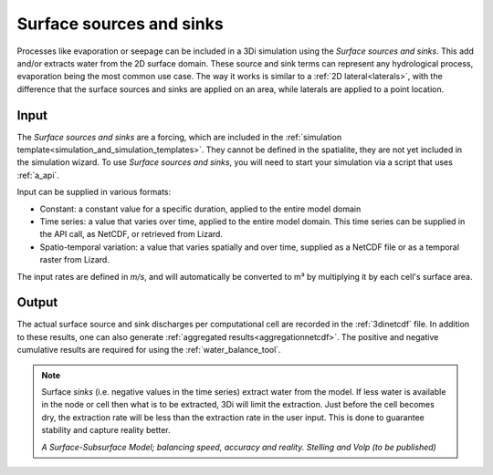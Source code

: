 .. _sssdischarges:

Surface sources and sinks
=========================

Processes like evaporation or seepage can be included in a 3Di simulation using the *Surface sources and sinks*. This add and/or extracts water from the 2D surface domain. These source and sink terms can represent any hydrological process, evaporation being the most common use case. The way it works is similar to a :ref:`2D lateral<laterals>`, with the difference that the surface sources and sinks are applied on an area, while laterals are applied to a point location.


Input
^^^^^

The *Surface sources and sinks* are a forcing, which are included in the :ref:`simulation template<simulation_and_simulation_templates>`. They cannot be defined in the spatialite, they are not yet included in the simulation wizard. To use *Surface sources and sinks*, you will need to start your simulation via a script that uses :ref:`a_api`.

Input can be supplied in various formats:

- Constant: a constant value for a specific duration, applied to the entire model domain

- Time series: a value that varies over time, applied to the entire model domain. This time series can be supplied in the API call, as NetCDF, or retrieved from Lizard.

- Spatio-temporal variation: a value that varies spatially and over time, supplied as a NetCDF file or as a temporal raster from Lizard.

The input rates are defined in *m/s*, and will automatically be converted to m³ by multiplying it by each cell's surface area.

Output
^^^^^^^^^^

The actual surface source and sink discharges per computational cell are recorded in the :ref:`3dinetcdf` file. In addition to these results, one can also generate  :ref:`aggregated results<aggregationnetcdf>`. The positive and negative cumulative results are required for using the :ref:`water_balance_tool`.


.. note::
   Surface *sinks* (i.e. negative values in the time series) extract water from the model. If less water is available in the node or cell then what is to be extracted, 3Di will limit the extraction. Just before the cell becomes dry, the extraction rate will be less than the extraction rate in the user input. This is done to guarantee stability and capture reality better.
   
   *A Surface-Subsurface Model; balancing speed, accuracy and reality. Stelling and Volp (to be published)*
 
